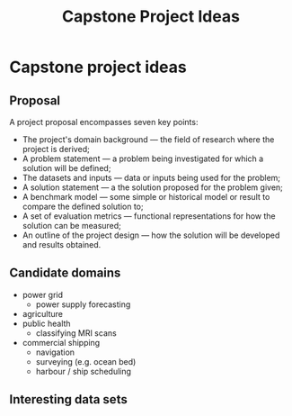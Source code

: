 #+TITLE: Capstone Project Ideas

* Capstone project ideas

** Proposal

   A project proposal encompasses seven key points:

   + The project's domain background — the field of research where the project is derived;
   + A problem statement — a problem being investigated for which a solution will be defined;
   + The datasets and inputs — data or inputs being used for the problem;
   + A solution statement — a the solution proposed for the problem given;
   + A benchmark model — some simple or historical model or result to compare the defined solution to;
   + A set of evaluation metrics — functional representations for how the solution can be measured;
   + An outline of the project design — how the solution will be developed and results obtained.

** Candidate domains

   + power grid
     + power supply forecasting
   + agriculture
   + public health
     + classifying MRI scans
   + commercial shipping
     + navigation
     + surveying (e.g. ocean bed)
     + harbour / ship scheduling

** Interesting data sets
